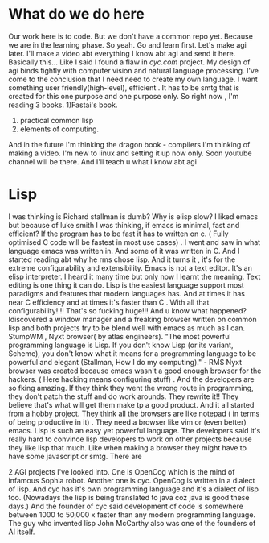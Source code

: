 
* What do we do here 
Our work here is to code.
But we don't have a common repo yet. 
Because we are in the learning phase. So yeah. Go and learn first. Let's make agi later. I'll make a video abt everything I know abt agi and send it here.
Basically this...
Like I said I found a flaw in [[cyc's][cyc.com]] project. 
My design of agi binds tightly with computer vision and natural language processing. 
I've come to the conclusion that I need need to create my own language. 
I want something user friendly(high-level), efficient .
It has to be smtg that is created for this one purpose and one purpose only.
So right now , 
I'm reading 3 books. 
1)Fastai's book. 
2) practical common lisp
3) elements of computing. 
And in the future I'm thinking the dragon book - compilers
I'm thinking of making a video. I'm new to linux and setting it up now only. Soon youtube channel will be there. And  I'll teach u what I know abt agi 


* Lisp
I was thinking is Richard stallman is dumb? Why is elisp slow?  I liked emacs but because of luke smith I was thinking, if emacs is minimal, fast and efficient?
If the program has to be fast it has to written on c. ( Fully optimised C code will be fastest in most use cases) .
I went and saw in what language emacs was written in. And some of it was written in C. And I started reading abt why he  rms chose lisp. And it turns it , it's for the extreme configurability and extensibility. Emacs is not a text editor. It's an elisp interpreter. I heard it many time but only now I learnt the meaning. Text editing is one thing it can do. Lisp is the easiest language support most paradigms and features that modern languages has. 
And at times it has near C efficiency and at times it's faster than C . With all that configurability!!!!  That's so fucking huge!!!  And u know what happened? Idiscovered a window manager and a freaking browser written on common lisp and both projects try to be blend well with emacs as much as I can. 
StumpWM , Nyxt browser( by atlas engineers). 
"The most powerful programming language is Lisp. 
If you don't know Lisp (or its variant, Scheme), you don't 
know what it means for a programming language to be powerful and elegant 
(Stallman, How I do my computing)." - RMS 
Nyxt browser was created because emacs wasn't a good enough browser for the hackers. ( Here hacking means configuring stuff) . And the developers are so fking amazing. If they think they went the wrong route in programming, they don't patch the stuff and do work arounds. They rewrite it!!  They believe that's what will get them make tp a good product. And it all started from a hobby project. They think all the browsers are like notepad ( in terms of being productive in it) . They need a browser like vim or (even better) emacs. Lisp is such an easy yet powerful language. The developers said it's really hard to convince lisp developers to work on other projects because they like lisp that much. Like when making a browser they might have to have some javascript or smtg.
There are


2 AGI projects I've looked into. 
One is OpenCog which is the mind of infamous Sophia robot. Another one is cyc. 
OpenCog is written in a dialect of lisp. 
And cyc has it's own programming language and it's a dialect of lisp too. 
(Nowadays the lisp is being translated to java coz java is good these days.) 
And the founder of cyc said development of code is somewhere between 1000 to 50,000 x faster than any modern programming language. 
The guy who invented lisp John McCarthy also was one of the founders of AI itself. 
